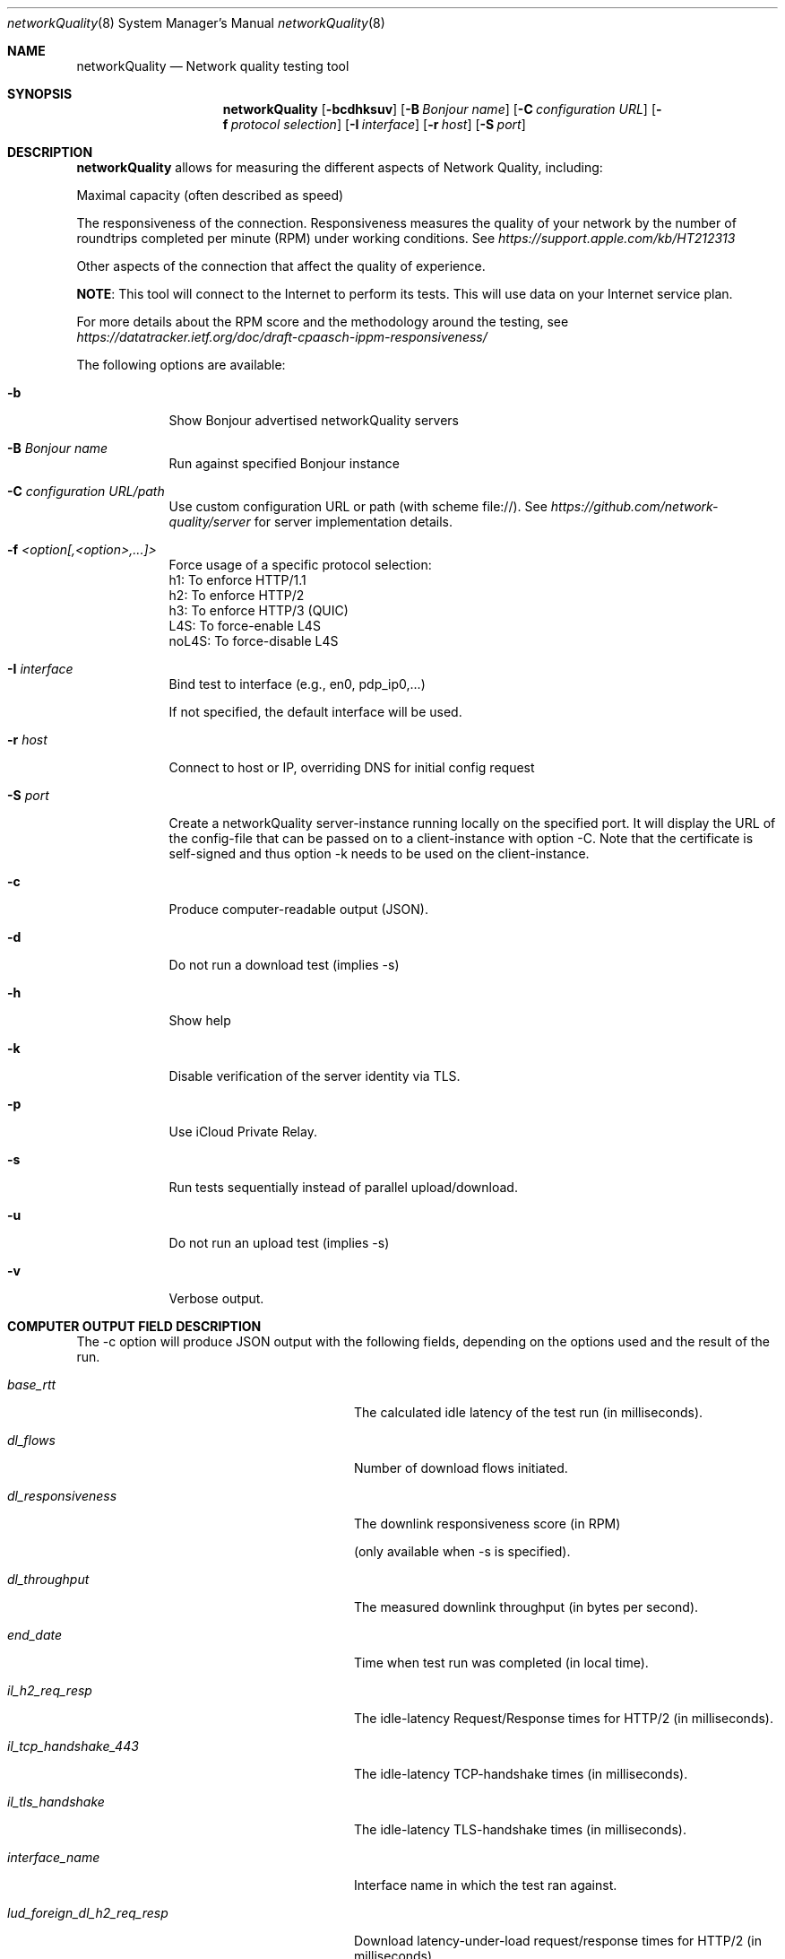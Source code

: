 .\" Copyright (c) 2020-2023 Apple Computer, Inc.  All rights reserved.
.Dd 9/22/20
.Dt networkQuality 8
.Os Darwin
.Sh NAME
.Nm networkQuality
.Nd Network quality testing tool
.Sh SYNOPSIS
.Nm
.Op Fl bcdhksuv          \" [-bcdhksuv]
.Op Fl B Ar Bonjour name \" [-C Bonjour name]
.Op Fl C Ar configuration URL \" [-C configuration URL]
.Op Fl f Ar protocol selection \" [-f h1,h2,h3]
.Op Fl I Ar interface \" [-I interface]
.Op Fl r Ar host \" [-r host]
.Op Fl S Ar port \" [-S port]
.Sh DESCRIPTION
.Nm
allows for measuring the different aspects of Network Quality, including:
.Pp
Maximal capacity (often described as speed)
.Pp
The responsiveness of the connection. Responsiveness measures the quality of your network by the number of roundtrips completed per minute (RPM) under working conditions. See
.Ar https://support.apple.com/kb/HT212313
.Pp
Other aspects of the connection that affect the quality of experience.
.Pp
\fBNOTE\fR: This tool will connect to the Internet to perform its tests. This will use data on your Internet service plan.
.Pp
For more details about the RPM score and the methodology around the testing, see
.Ar https://datatracker.ietf.org/doc/draft-cpaasch-ippm-responsiveness/
.Pp
The following options are available:
.Bl -tag -width -indent
.It Fl b
Show Bonjour advertised networkQuality servers
.It Fl B Ar Bonjour name
Run against specified Bonjour instance
.It Fl C Ar configuration URL/path
Use custom configuration URL or path (with scheme file://). See
.Ar https://github.com/network-quality/server
for server implementation details.
.It Fl f Ar <option[,<option>,...]>
Force usage of a specific protocol selection:
.br
   h1: To enforce HTTP/1.1
.br
   h2: To enforce HTTP/2
.br
   h3: To enforce HTTP/3 (QUIC)
.br
   L4S: To force-enable L4S
.br
   noL4S: To force-disable L4S
.It Fl I Ar interface
Bind test to interface (e.g., en0, pdp_ip0,...)
.Pp
If not specified, the default interface will be used.
.It Fl r Ar host
Connect to host or IP, overriding DNS for initial config request
.It Fl S Ar port
Create a networkQuality server-instance running locally on the specified port.
It will display the URL of the config-file that can be passed on to a client-instance
with option -C. Note that the certificate is self-signed and thus option -k needs
to be used on the client-instance.
.It Fl c
Produce computer-readable output (JSON).
.It Fl d
Do not run a download test (implies -s)
.It Fl h
Show help
.It Fl k
Disable verification of the server identity via TLS.
.It Fl p
Use iCloud Private Relay.
.It Fl s
Run tests sequentially instead of parallel upload/download.
.It Fl u
Do not run an upload test (implies -s)
.It Fl v
Verbose output.
.El                      \" Ends the list
.Pp
.\" .El
.Sh COMPUTER OUTPUT FIELD DESCRIPTION
The -c option will produce JSON output with the following fields,
depending on the options used and the result of the run.
.Bl -tag -width lud_foreign_dl_h2_req_resp
.It Ft base_rtt
The calculated idle latency of the test run (in milliseconds).
.It Ft dl_flows
Number of download flows initiated.
.It Ft dl_responsiveness
The downlink responsiveness score (in RPM)
.Pp
(only available when -s is specified).
.It Ft dl_throughput
The measured downlink throughput (in bytes per second).
.It Ft end_date
Time when test run was completed (in local time).
.It Ft il_h2_req_resp
The idle-latency Request/Response times for HTTP/2 (in milliseconds).
.It Ft il_tcp_handshake_443
The idle-latency TCP-handshake times (in milliseconds).
.It Ft il_tls_handshake
The idle-latency TLS-handshake times (in milliseconds).
.It Ft interface_name
Interface name in which the test ran against.
.It Ft lud_foreign_dl_h2_req_resp
Download latency-under-load request/response times for HTTP/2 (in milliseconds).
.Pp
(only available when -s is specified).
.It Ft lud_foreign_dl_tcp_handshake_443
Download latency-under-load for for TCP-handshake times (in milliseconds).
.Pp
(only available when -s is specified).
.It Ft lud_foreign_dl_tls_handshake
Download latency-under-load for for TLS-handshake times (in milliseconds).
.Pp
(only available when -s is specified).
.It Ft lud_foreign_h2_req_resp
Combined upload/download latency-under-load request/response times for HTTP/2 (in milliseconds).
.Pp
(only available when -s is not specified).
.It Ft lud_foreign_tcp_handshake_443
Combined upload/download latency-under-load for for TCP-handshake times (in milliseconds).
.Pp
(only available when -s is not specified).
.It Ft lud_foreign_tls_handshake
Combined foreign upload/download latency-under-load for for TLS-handshake times (in milliseconds).
.Pp
(only available when -s is not specified).
.It Ft lud_foreign_ul_h2_req_resp
Foreign upload latency-under-load request/response times for HTTP/2 (in milliseconds).
.Pp
(only available when -s is specified).
.It Ft lud_foreign_ul_tcp_handshake_443
Foreign upload latency-under-load for for TCP-handshake times (in milliseconds).
.Pp
(only available when -s is specified).
.It Ft lud_foreign_ul_tls_handshake
Upload latency-under-load for for TLS-handshake times (in milliseconds).
.Pp
(only available when -s is specified).
.It Ft lud_self_dl_h2_req_resp
Self download latency-under-load request/response times for HTTP/2 (in milliseconds).
.Pp
(only available when -s is specified).
.It Ft lud_self_h2_req_resp
Combined self upload/download latency-under-load request/response times for HTTP/2 (in milliseconds).
.Pp
(only available when -s is not specified).
.It Ft lud_self_ul_h2_req_resp
Self upload latency-under-load request/response times for HTTP/2 (in milliseconds).
.Pp
(only available when -s is specified).
.It Ft os_version
The version of the OS the test was run on.
.It Ft responsiveness
The responsiveness score (in RPM)
.Pp
(the combined value if -c is not specified).
.It Ft start_date
Time when test run was started (in local time).
.It Ft ul_flows
Number of upload flows created.
.It Ft ul_responsiveness
The uplink responsiveness score (in RPM)
.Pp
(only available when -s is specified).
.It Ft ul_throughput
The measured uplink throughput (in bytes per second).
.It Ft error_code
Error domain specific error code
.Pp
(only displayed if
.nM
could not complete its test).
.It Ft error_domain
Error domain in which an error occurred in
.Pp
(only displayed if
.Nm
could not complete its test).
.El
.Pp
\fBNOTE\fR: This is not meant to be a comprehensive list of fields.

.Sh SEE ALSO
.\" List links in ascending order by section, alphabetically within a section.
.\" Please do not reference files that do not exist without filing a bug report
.Xr ping 8 ,
.Xr traceroute 8
.\" .Sh BUGS              \" Document known, unremedied bugs
.\" .Sh HISTORY           \" Document history if command behaves in a unique manner
